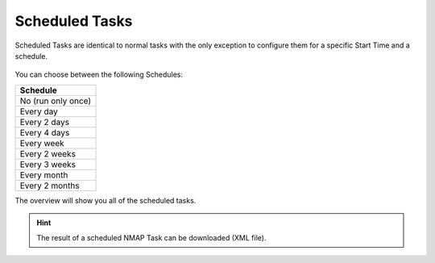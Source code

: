 .. index:: Scheduled Tasks

Scheduled Tasks
===============

Scheduled Tasks are identical to normal tasks with the only exception
to configure them for a specific Start Time and a schedule.

.. figure:: ../images/discovery_scheduled_task.png
   :alt: CSV Task

You can choose between the following Schedules:

.. list-table:: 
    :header-rows: 1

    * - Schedule
    * - No (run only once) 
    * - Every day
    * - Every 2 days
    * - Every 4 days
    * - Every week
    * - Every 2 weeks
    * - Every 3 weeks
    * - Every month
    * - Every 2 months

The overview will show you all of the scheduled tasks.

.. hint:: 
   The result of a scheduled NMAP Task can be downloaded (XML file).